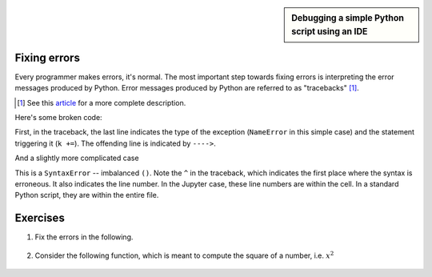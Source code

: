 .. sidebar:: Debugging a simple Python script using an IDE

    .. index::
        pair: Debugging a simple Python script using an IDE; screencasts

    .. raw:: html
    
        <video width="50%" height="50%" controls>
          <source src="https://cloudstor.aarnet.edu.au/plus/s/VTGRuCeFGERAqDr/download" type="video/mp4">
          Your browser does not support the video tag.
        </video>

.. todo:: update debugger screencast to use VS Code

.. _debugging:

Fixing errors
=============

.. todo:: define an error as an exception

Every programmer makes errors, it's normal. The most important step towards fixing errors is interpreting the error messages produced by Python. Error messages produced by Python are referred to as "tracebacks" [1]_.

.. [1] See this article_ for a more complete description.

Here's some broken code:

.. jupyter-execute::
    :raises:

    a = 42
    k += a

First, in the traceback, the last line indicates the type of the exception (``NameError`` in this simple case) and the statement triggering it (``k +=``). The offending line is indicated by ``---->``.

.. panels::
    :column: col-lg-12 p-2

    .. dropdown:: :fa:`eye,mr-1` Click to see the fixed code
            
        Variables must be defined before they're used

        .. jupyter-execute::
        
            a = 42
            k = 0
            k += a

And a slightly more complicated case

.. jupyter-execute::
    :raises:

    def echo(name):
        print(name

This is a ``SyntaxError`` -- imbalanced ``()``. Note the ``^`` in the traceback, which indicates the first place where the syntax is erroneous. It also indicates the line number. In the Jupyter case, these line numbers are within the cell. In a standard Python script, they are within the entire file.

.. panels::
    :column: col-lg-12 p-2

    .. dropdown:: :fa:`eye,mr-1` Click to see the fixed code
            
        Balance the parentheses.

        .. jupyter-execute::
        
            def echo(name):
                print(name)

Exercises
=========

#. Fix the errors in the following.

    .. jupyter-execute::
        :raises:

        name = "Tim"
        if name = "Tim":
            greet = "Fist bump!"
        else:
            greet = "Hi"

#. Consider the following function, which is meant to compute the square of a number, i.e. :math:`x^2`

    .. jupyter-execute::
        :raises:

        def squared(num):
            return num * 2


.. _article: https://realpython.com/python-traceback/
